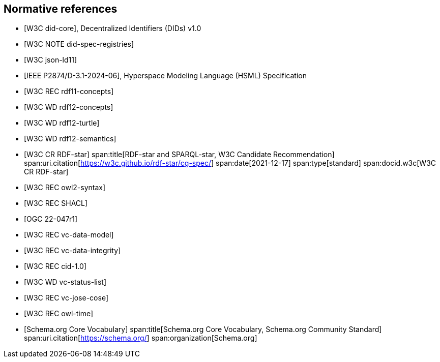 [bibliography]
== Normative references

* [[[w3c_did-core,W3C did-core]]], Decentralized Identifiers (DIDs) v1.0

* [[[w3c_did-spec-registries,W3C NOTE did-spec-registries]]]

* [[[w3c_json-ld11,W3C json-ld11]]]

* [[[ieee-p2874,IEEE P2874/D-3.1-2024-06]]], Hyperspace Modeling Language (HSML) Specification

* [[[w3c_rdf11-concepts,W3C REC rdf11-concepts]]]

* [[[w3c_rdf12-concepts,W3C WD rdf12-concepts]]]

* [[[w3c_rdf12-turtle,W3C WD rdf12-turtle]]]

* [[[w3c_rdf12-semantics,W3C WD rdf12-semantics]]]

* [[[w3c_rdf-star,W3C CR RDF-star]]]
span:title[RDF-star and SPARQL-star, W3C Candidate Recommendation]
span:uri.citation[https://w3c.github.io/rdf-star/cg-spec/]
span:date[2021-12-17]
span:type[standard]
span:docid.w3c[W3C CR RDF-star]

* [[[w3c_owl2-syntax,W3C REC owl2-syntax]]]

* [[[w3c_shacl,W3C REC SHACL]]]

* [[[ogc_geosparql,OGC 22-047r1]]]

* [[[w3c_vc-data-model-20,W3C REC vc-data-model]]]

* [[[w3c_vc-data-integrity-10,W3C REC vc-data-integrity]]]

* [[[w3c_cid-10,W3C REC cid-1.0]]]

* [[[w3c_vc-status-list-2021,W3C WD vc-status-list]]]

* [[[w3c_vc-jose-cose,W3C REC vc-jose-cose]]]

* [[[w3c_owl-time,W3C REC owl-time]]]

* [[[schema_org,Schema.org Core Vocabulary]]]
span:title[Schema.org Core Vocabulary, Schema.org Community Standard]
span:uri.citation[https://schema.org/]
span:organization[Schema.org]

